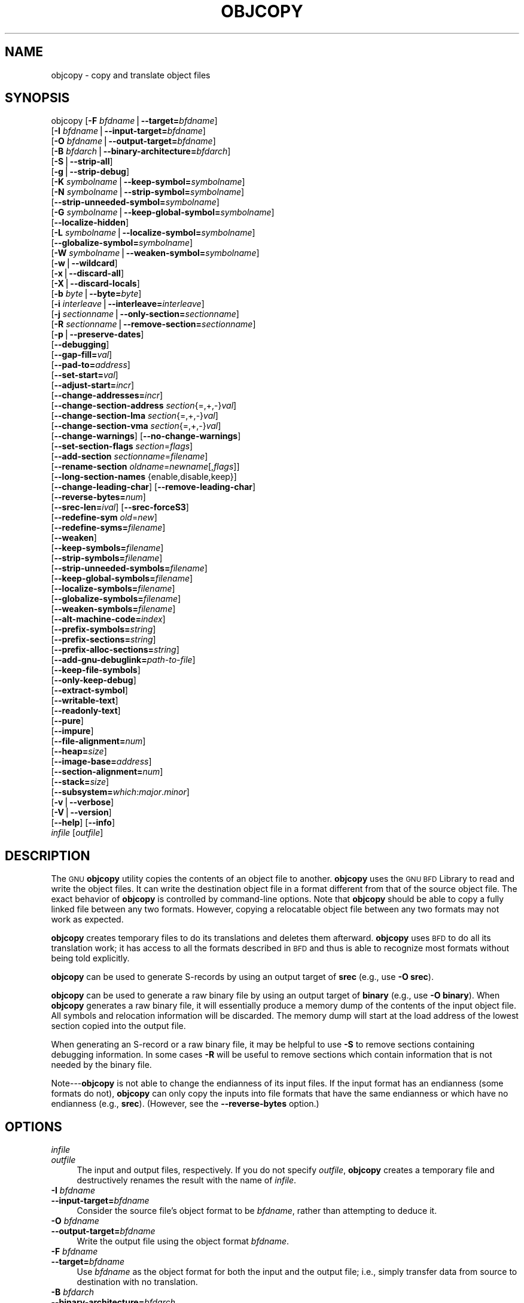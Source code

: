 .\" Automatically generated by Pod::Man version 1.15
.\" Sat Jan 16 21:13:21 2010
.\"
.\" Standard preamble:
.\" ======================================================================
.de Sh \" Subsection heading
.br
.if t .Sp
.ne 5
.PP
\fB\\$1\fR
.PP
..
.de Sp \" Vertical space (when we can't use .PP)
.if t .sp .5v
.if n .sp
..
.de Ip \" List item
.br
.ie \\n(.$>=3 .ne \\$3
.el .ne 3
.IP "\\$1" \\$2
..
.de Vb \" Begin verbatim text
.ft CW
.nf
.ne \\$1
..
.de Ve \" End verbatim text
.ft R

.fi
..
.\" Set up some character translations and predefined strings.  \*(-- will
.\" give an unbreakable dash, \*(PI will give pi, \*(L" will give a left
.\" double quote, and \*(R" will give a right double quote.  | will give a
.\" real vertical bar.  \*(C+ will give a nicer C++.  Capital omega is used
.\" to do unbreakable dashes and therefore won't be available.  \*(C` and
.\" \*(C' expand to `' in nroff, nothing in troff, for use with C<>
.tr \(*W-|\(bv\*(Tr
.ds C+ C\v'-.1v'\h'-1p'\s-2+\h'-1p'+\s0\v'.1v'\h'-1p'
.ie n \{\
.    ds -- \(*W-
.    ds PI pi
.    if (\n(.H=4u)&(1m=24u) .ds -- \(*W\h'-12u'\(*W\h'-12u'-\" diablo 10 pitch
.    if (\n(.H=4u)&(1m=20u) .ds -- \(*W\h'-12u'\(*W\h'-8u'-\"  diablo 12 pitch
.    ds L" ""
.    ds R" ""
.    ds C` ""
.    ds C' ""
'br\}
.el\{\
.    ds -- \|\(em\|
.    ds PI \(*p
.    ds L" ``
.    ds R" ''
'br\}
.\"
.\" If the F register is turned on, we'll generate index entries on stderr
.\" for titles (.TH), headers (.SH), subsections (.Sh), items (.Ip), and
.\" index entries marked with X<> in POD.  Of course, you'll have to process
.\" the output yourself in some meaningful fashion.
.if \nF \{\
.    de IX
.    tm Index:\\$1\t\\n%\t"\\$2"
..
.    nr % 0
.    rr F
.\}
.\"
.\" For nroff, turn off justification.  Always turn off hyphenation; it
.\" makes way too many mistakes in technical documents.
.hy 0
.\"
.\" Accent mark definitions (@(#)ms.acc 1.5 88/02/08 SMI; from UCB 4.2).
.\" Fear.  Run.  Save yourself.  No user-serviceable parts.
.bd B 3
.    \" fudge factors for nroff and troff
.if n \{\
.    ds #H 0
.    ds #V .8m
.    ds #F .3m
.    ds #[ \f1
.    ds #] \fP
.\}
.if t \{\
.    ds #H ((1u-(\\\\n(.fu%2u))*.13m)
.    ds #V .6m
.    ds #F 0
.    ds #[ \&
.    ds #] \&
.\}
.    \" simple accents for nroff and troff
.if n \{\
.    ds ' \&
.    ds ` \&
.    ds ^ \&
.    ds , \&
.    ds ~ ~
.    ds /
.\}
.if t \{\
.    ds ' \\k:\h'-(\\n(.wu*8/10-\*(#H)'\'\h"|\\n:u"
.    ds ` \\k:\h'-(\\n(.wu*8/10-\*(#H)'\`\h'|\\n:u'
.    ds ^ \\k:\h'-(\\n(.wu*10/11-\*(#H)'^\h'|\\n:u'
.    ds , \\k:\h'-(\\n(.wu*8/10)',\h'|\\n:u'
.    ds ~ \\k:\h'-(\\n(.wu-\*(#H-.1m)'~\h'|\\n:u'
.    ds / \\k:\h'-(\\n(.wu*8/10-\*(#H)'\z\(sl\h'|\\n:u'
.\}
.    \" troff and (daisy-wheel) nroff accents
.ds : \\k:\h'-(\\n(.wu*8/10-\*(#H+.1m+\*(#F)'\v'-\*(#V'\z.\h'.2m+\*(#F'.\h'|\\n:u'\v'\*(#V'
.ds 8 \h'\*(#H'\(*b\h'-\*(#H'
.ds o \\k:\h'-(\\n(.wu+\w'\(de'u-\*(#H)/2u'\v'-.3n'\*(#[\z\(de\v'.3n'\h'|\\n:u'\*(#]
.ds d- \h'\*(#H'\(pd\h'-\w'~'u'\v'-.25m'\f2\(hy\fP\v'.25m'\h'-\*(#H'
.ds D- D\\k:\h'-\w'D'u'\v'-.11m'\z\(hy\v'.11m'\h'|\\n:u'
.ds th \*(#[\v'.3m'\s+1I\s-1\v'-.3m'\h'-(\w'I'u*2/3)'\s-1o\s+1\*(#]
.ds Th \*(#[\s+2I\s-2\h'-\w'I'u*3/5'\v'-.3m'o\v'.3m'\*(#]
.ds ae a\h'-(\w'a'u*4/10)'e
.ds Ae A\h'-(\w'A'u*4/10)'E
.    \" corrections for vroff
.if v .ds ~ \\k:\h'-(\\n(.wu*9/10-\*(#H)'\s-2\u~\d\s+2\h'|\\n:u'
.if v .ds ^ \\k:\h'-(\\n(.wu*10/11-\*(#H)'\v'-.4m'^\v'.4m'\h'|\\n:u'
.    \" for low resolution devices (crt and lpr)
.if \n(.H>23 .if \n(.V>19 \
\{\
.    ds : e
.    ds 8 ss
.    ds o a
.    ds d- d\h'-1'\(ga
.    ds D- D\h'-1'\(hy
.    ds th \o'bp'
.    ds Th \o'LP'
.    ds ae ae
.    ds Ae AE
.\}
.rm #[ #] #H #V #F C
.\" ======================================================================
.\"
.IX Title "OBJCOPY 1"
.TH OBJCOPY 1 "binutils-2.19.51" "2010-01-16" "GNU Development Tools"
.UC
.SH "NAME"
objcopy \- copy and translate object files
.SH "SYNOPSIS"
.IX Header "SYNOPSIS"
objcopy [\fB\-F\fR \fIbfdname\fR|\fB\*(--target=\fR\fIbfdname\fR]
        [\fB\-I\fR \fIbfdname\fR|\fB\*(--input-target=\fR\fIbfdname\fR]
        [\fB\-O\fR \fIbfdname\fR|\fB\*(--output-target=\fR\fIbfdname\fR]
        [\fB\-B\fR \fIbfdarch\fR|\fB\*(--binary-architecture=\fR\fIbfdarch\fR]
        [\fB\-S\fR|\fB\*(--strip-all\fR]
        [\fB\-g\fR|\fB\*(--strip-debug\fR]
        [\fB\-K\fR \fIsymbolname\fR|\fB\*(--keep-symbol=\fR\fIsymbolname\fR]
        [\fB\-N\fR \fIsymbolname\fR|\fB\*(--strip-symbol=\fR\fIsymbolname\fR]
        [\fB\*(--strip-unneeded-symbol=\fR\fIsymbolname\fR]
        [\fB\-G\fR \fIsymbolname\fR|\fB\*(--keep-global-symbol=\fR\fIsymbolname\fR]
        [\fB\*(--localize-hidden\fR]
        [\fB\-L\fR \fIsymbolname\fR|\fB\*(--localize-symbol=\fR\fIsymbolname\fR]
        [\fB\*(--globalize-symbol=\fR\fIsymbolname\fR]
        [\fB\-W\fR \fIsymbolname\fR|\fB\*(--weaken-symbol=\fR\fIsymbolname\fR]
        [\fB\-w\fR|\fB\*(--wildcard\fR]
        [\fB\-x\fR|\fB\*(--discard-all\fR]
        [\fB\-X\fR|\fB\*(--discard-locals\fR]
        [\fB\-b\fR \fIbyte\fR|\fB\*(--byte=\fR\fIbyte\fR]
        [\fB\-i\fR \fIinterleave\fR|\fB\*(--interleave=\fR\fIinterleave\fR]
        [\fB\-j\fR \fIsectionname\fR|\fB\*(--only-section=\fR\fIsectionname\fR]
        [\fB\-R\fR \fIsectionname\fR|\fB\*(--remove-section=\fR\fIsectionname\fR]
        [\fB\-p\fR|\fB\*(--preserve-dates\fR]
        [\fB\*(--debugging\fR]
        [\fB\*(--gap-fill=\fR\fIval\fR]
        [\fB\*(--pad-to=\fR\fIaddress\fR]
        [\fB\*(--set-start=\fR\fIval\fR]
        [\fB\*(--adjust-start=\fR\fIincr\fR]
        [\fB\*(--change-addresses=\fR\fIincr\fR]
        [\fB\*(--change-section-address\fR \fIsection\fR{=,+,\-}\fIval\fR]
        [\fB\*(--change-section-lma\fR \fIsection\fR{=,+,\-}\fIval\fR]
        [\fB\*(--change-section-vma\fR \fIsection\fR{=,+,\-}\fIval\fR]
        [\fB\*(--change-warnings\fR] [\fB\*(--no-change-warnings\fR]
        [\fB\*(--set-section-flags\fR \fIsection\fR=\fIflags\fR]
        [\fB\*(--add-section\fR \fIsectionname\fR=\fIfilename\fR]
        [\fB\*(--rename-section\fR \fIoldname\fR=\fInewname\fR[,\fIflags\fR]]
        [\fB\*(--long-section-names\fR {enable,disable,keep}]
        [\fB\*(--change-leading-char\fR] [\fB\*(--remove-leading-char\fR]
        [\fB\*(--reverse-bytes=\fR\fInum\fR]
        [\fB\*(--srec-len=\fR\fIival\fR] [\fB\*(--srec-forceS3\fR]
        [\fB\*(--redefine-sym\fR \fIold\fR=\fInew\fR]
        [\fB\*(--redefine-syms=\fR\fIfilename\fR]
        [\fB\*(--weaken\fR]
        [\fB\*(--keep-symbols=\fR\fIfilename\fR]
        [\fB\*(--strip-symbols=\fR\fIfilename\fR]
        [\fB\*(--strip-unneeded-symbols=\fR\fIfilename\fR]
        [\fB\*(--keep-global-symbols=\fR\fIfilename\fR]
        [\fB\*(--localize-symbols=\fR\fIfilename\fR]
        [\fB\*(--globalize-symbols=\fR\fIfilename\fR]
        [\fB\*(--weaken-symbols=\fR\fIfilename\fR]
        [\fB\*(--alt-machine-code=\fR\fIindex\fR]
        [\fB\*(--prefix-symbols=\fR\fIstring\fR]
        [\fB\*(--prefix-sections=\fR\fIstring\fR]
        [\fB\*(--prefix-alloc-sections=\fR\fIstring\fR]
        [\fB\*(--add-gnu-debuglink=\fR\fIpath-to-file\fR]
        [\fB\*(--keep-file-symbols\fR]
        [\fB\*(--only-keep-debug\fR]
        [\fB\*(--extract-symbol\fR]
        [\fB\*(--writable-text\fR]
        [\fB\*(--readonly-text\fR]
        [\fB\*(--pure\fR]
        [\fB\*(--impure\fR]
        [\fB\*(--file-alignment=\fR\fInum\fR]
        [\fB\*(--heap=\fR\fIsize\fR]
        [\fB\*(--image-base=\fR\fIaddress\fR]
        [\fB\*(--section-alignment=\fR\fInum\fR]
        [\fB\*(--stack=\fR\fIsize\fR]
        [\fB\*(--subsystem=\fR\fIwhich\fR:\fImajor\fR.\fIminor\fR]
        [\fB\-v\fR|\fB\*(--verbose\fR]
        [\fB\-V\fR|\fB\*(--version\fR]
        [\fB\*(--help\fR] [\fB\*(--info\fR]
        \fIinfile\fR [\fIoutfile\fR]
.SH "DESCRIPTION"
.IX Header "DESCRIPTION"
The \s-1GNU\s0 \fBobjcopy\fR utility copies the contents of an object
file to another.  \fBobjcopy\fR uses the \s-1GNU\s0 \s-1BFD\s0 Library to
read and write the object files.  It can write the destination object
file in a format different from that of the source object file.  The
exact behavior of \fBobjcopy\fR is controlled by command-line options.
Note that \fBobjcopy\fR should be able to copy a fully linked file
between any two formats. However, copying a relocatable object file
between any two formats may not work as expected.
.PP
\&\fBobjcopy\fR creates temporary files to do its translations and
deletes them afterward.  \fBobjcopy\fR uses \s-1BFD\s0 to do all its
translation work; it has access to all the formats described in \s-1BFD\s0
and thus is able to recognize most formats without being told
explicitly.  
.PP
\&\fBobjcopy\fR can be used to generate S-records by using an output
target of \fBsrec\fR (e.g., use \fB\-O srec\fR).
.PP
\&\fBobjcopy\fR can be used to generate a raw binary file by using an
output target of \fBbinary\fR (e.g., use \fB\-O binary\fR).  When
\&\fBobjcopy\fR generates a raw binary file, it will essentially produce
a memory dump of the contents of the input object file.  All symbols and
relocation information will be discarded.  The memory dump will start at
the load address of the lowest section copied into the output file.
.PP
When generating an S-record or a raw binary file, it may be helpful to
use \fB\-S\fR to remove sections containing debugging information.  In
some cases \fB\-R\fR will be useful to remove sections which contain
information that is not needed by the binary file.
.PP
Note\-\--\fBobjcopy\fR is not able to change the endianness of its input
files.  If the input format has an endianness (some formats do not),
\&\fBobjcopy\fR can only copy the inputs into file formats that have the
same endianness or which have no endianness (e.g., \fBsrec\fR).
(However, see the \fB\*(--reverse-bytes\fR option.)
.SH "OPTIONS"
.IX Header "OPTIONS"
.Ip "\fIinfile\fR" 4
.IX Item "infile"
.PD 0
.Ip "\fIoutfile\fR" 4
.IX Item "outfile"
.PD
The input and output files, respectively.
If you do not specify \fIoutfile\fR, \fBobjcopy\fR creates a
temporary file and destructively renames the result with
the name of \fIinfile\fR.
.Ip "\fB\-I\fR \fIbfdname\fR" 4
.IX Item "-I bfdname"
.PD 0
.Ip "\fB\*(--input-target=\fR\fIbfdname\fR" 4
.IX Item "input-target=bfdname"
.PD
Consider the source file's object format to be \fIbfdname\fR, rather than
attempting to deduce it.  
.Ip "\fB\-O\fR \fIbfdname\fR" 4
.IX Item "-O bfdname"
.PD 0
.Ip "\fB\*(--output-target=\fR\fIbfdname\fR" 4
.IX Item "output-target=bfdname"
.PD
Write the output file using the object format \fIbfdname\fR.
.Ip "\fB\-F\fR \fIbfdname\fR" 4
.IX Item "-F bfdname"
.PD 0
.Ip "\fB\*(--target=\fR\fIbfdname\fR" 4
.IX Item "target=bfdname"
.PD
Use \fIbfdname\fR as the object format for both the input and the output
file; i.e., simply transfer data from source to destination with no
translation.  
.Ip "\fB\-B\fR \fIbfdarch\fR" 4
.IX Item "-B bfdarch"
.PD 0
.Ip "\fB\*(--binary-architecture=\fR\fIbfdarch\fR" 4
.IX Item "binary-architecture=bfdarch"
.PD
Useful when transforming a raw binary input file into an object file.
In this case the output architecture can be set to \fIbfdarch\fR. This
option will be ignored if the input file has a known \fIbfdarch\fR. You
can access this binary data inside a program by referencing the special
symbols that are created by the conversion process.  These symbols are
called _binary_\fIobjfile\fR_start, _binary_\fIobjfile\fR_end and
_binary_\fIobjfile\fR_size.  e.g. you can transform a picture file into
an object file and then access it in your code using these symbols.
.Ip "\fB\-j\fR \fIsectionname\fR" 4
.IX Item "-j sectionname"
.PD 0
.Ip "\fB\*(--only-section=\fR\fIsectionname\fR" 4
.IX Item "only-section=sectionname"
.PD
Copy only the named section from the input file to the output file.
This option may be given more than once.  Note that using this option
inappropriately may make the output file unusable.
.Ip "\fB\-R\fR \fIsectionname\fR" 4
.IX Item "-R sectionname"
.PD 0
.Ip "\fB\*(--remove-section=\fR\fIsectionname\fR" 4
.IX Item "remove-section=sectionname"
.PD
Remove any section named \fIsectionname\fR from the output file.  This
option may be given more than once.  Note that using this option
inappropriately may make the output file unusable.
.Ip "\fB\-S\fR" 4
.IX Item "-S"
.PD 0
.Ip "\fB\*(--strip-all\fR" 4
.IX Item "strip-all"
.PD
Do not copy relocation and symbol information from the source file.
.Ip "\fB\-g\fR" 4
.IX Item "-g"
.PD 0
.Ip "\fB\*(--strip-debug\fR" 4
.IX Item "strip-debug"
.PD
Do not copy debugging symbols or sections from the source file.
.Ip "\fB\*(--strip-unneeded\fR" 4
.IX Item "strip-unneeded"
Strip all symbols that are not needed for relocation processing.
.Ip "\fB\-K\fR \fIsymbolname\fR" 4
.IX Item "-K symbolname"
.PD 0
.Ip "\fB\*(--keep-symbol=\fR\fIsymbolname\fR" 4
.IX Item "keep-symbol=symbolname"
.PD
When stripping symbols, keep symbol \fIsymbolname\fR even if it would
normally be stripped.  This option may be given more than once.
.Ip "\fB\-N\fR \fIsymbolname\fR" 4
.IX Item "-N symbolname"
.PD 0
.Ip "\fB\*(--strip-symbol=\fR\fIsymbolname\fR" 4
.IX Item "strip-symbol=symbolname"
.PD
Do not copy symbol \fIsymbolname\fR from the source file.  This option
may be given more than once.
.Ip "\fB\*(--strip-unneeded-symbol=\fR\fIsymbolname\fR" 4
.IX Item "strip-unneeded-symbol=symbolname"
Do not copy symbol \fIsymbolname\fR from the source file unless it is needed
by a relocation.  This option may be given more than once.
.Ip "\fB\-G\fR \fIsymbolname\fR" 4
.IX Item "-G symbolname"
.PD 0
.Ip "\fB\*(--keep-global-symbol=\fR\fIsymbolname\fR" 4
.IX Item "keep-global-symbol=symbolname"
.PD
Keep only symbol \fIsymbolname\fR global.  Make all other symbols local
to the file, so that they are not visible externally.  This option may
be given more than once.
.Ip "\fB\*(--localize-hidden\fR" 4
.IX Item "localize-hidden"
In an \s-1ELF\s0 object, mark all symbols that have hidden or internal visibility
as local.  This option applies on top of symbol-specific localization options
such as \fB\-L\fR.
.Ip "\fB\-L\fR \fIsymbolname\fR" 4
.IX Item "-L symbolname"
.PD 0
.Ip "\fB\*(--localize-symbol=\fR\fIsymbolname\fR" 4
.IX Item "localize-symbol=symbolname"
.PD
Make symbol \fIsymbolname\fR local to the file, so that it is not
visible externally.  This option may be given more than once.
.Ip "\fB\-W\fR \fIsymbolname\fR" 4
.IX Item "-W symbolname"
.PD 0
.Ip "\fB\*(--weaken-symbol=\fR\fIsymbolname\fR" 4
.IX Item "weaken-symbol=symbolname"
.PD
Make symbol \fIsymbolname\fR weak. This option may be given more than once.
.Ip "\fB\*(--globalize-symbol=\fR\fIsymbolname\fR" 4
.IX Item "globalize-symbol=symbolname"
Give symbol \fIsymbolname\fR global scoping so that it is visible
outside of the file in which it is defined.  This option may be given
more than once.
.Ip "\fB\-w\fR" 4
.IX Item "-w"
.PD 0
.Ip "\fB\*(--wildcard\fR" 4
.IX Item "wildcard"
.PD
Permit regular expressions in \fIsymbolname\fRs used in other command
line options.  The question mark (?), asterisk (*), backslash (\e) and
square brackets ([]) operators can be used anywhere in the symbol
name.  If the first character of the symbol name is the exclamation
point (!) then the sense of the switch is reversed for that symbol.
For example:
.Sp
.Vb 1
\&          -w -W !foo -W fo*
.Ve
would cause objcopy to weaken all symbols that start with \*(L"fo\*(R"
except for the symbol \*(L"foo\*(R".
.Ip "\fB\-x\fR" 4
.IX Item "-x"
.PD 0
.Ip "\fB\*(--discard-all\fR" 4
.IX Item "discard-all"
.PD
Do not copy non-global symbols from the source file.
.Ip "\fB\-X\fR" 4
.IX Item "-X"
.PD 0
.Ip "\fB\*(--discard-locals\fR" 4
.IX Item "discard-locals"
.PD
Do not copy compiler-generated local symbols.
(These usually start with \fBL\fR or \fB.\fR.)
.Ip "\fB\-b\fR \fIbyte\fR" 4
.IX Item "-b byte"
.PD 0
.Ip "\fB\*(--byte=\fR\fIbyte\fR" 4
.IX Item "byte=byte"
.PD
Keep only every \fIbyte\fRth byte of the input file (header data is not
affected).  \fIbyte\fR can be in the range from 0 to \fIinterleave\fR\-1,
where \fIinterleave\fR is given by the \fB\-i\fR or \fB\*(--interleave\fR
option, or the default of 4.  This option is useful for creating files
to program \s-1ROM\s0.  It is typically used with an \f(CW\*(C`srec\*(C'\fR output
target.
.Ip "\fB\-i\fR \fIinterleave\fR" 4
.IX Item "-i interleave"
.PD 0
.Ip "\fB\*(--interleave=\fR\fIinterleave\fR" 4
.IX Item "interleave=interleave"
.PD
Only copy one out of every \fIinterleave\fR bytes.  Select which byte to
copy with the \fB\-b\fR or \fB\*(--byte\fR option.  The default is 4.
\&\fBobjcopy\fR ignores this option if you do not specify either \fB\-b\fR or
\&\fB\*(--byte\fR.
.Ip "\fB\-p\fR" 4
.IX Item "-p"
.PD 0
.Ip "\fB\*(--preserve-dates\fR" 4
.IX Item "preserve-dates"
.PD
Set the access and modification dates of the output file to be the same
as those of the input file.
.Ip "\fB\*(--debugging\fR" 4
.IX Item "debugging"
Convert debugging information, if possible.  This is not the default
because only certain debugging formats are supported, and the
conversion process can be time consuming.
.Ip "\fB\*(--gap-fill\fR \fIval\fR" 4
.IX Item "gap-fill val"
Fill gaps between sections with \fIval\fR.  This operation applies to
the \fIload address\fR (\s-1LMA\s0) of the sections.  It is done by increasing
the size of the section with the lower address, and filling in the extra
space created with \fIval\fR.
.Ip "\fB\*(--pad-to\fR \fIaddress\fR" 4
.IX Item "pad-to address"
Pad the output file up to the load address \fIaddress\fR.  This is
done by increasing the size of the last section.  The extra space is
filled in with the value specified by \fB\*(--gap-fill\fR (default zero).
.Ip "\fB\*(--set-start\fR \fIval\fR" 4
.IX Item "set-start val"
Set the start address of the new file to \fIval\fR.  Not all object file
formats support setting the start address.
.Ip "\fB\*(--change-start\fR \fIincr\fR" 4
.IX Item "change-start incr"
.PD 0
.Ip "\fB\*(--adjust-start\fR \fIincr\fR" 4
.IX Item "adjust-start incr"
.PD
Change the start address by adding \fIincr\fR.  Not all object file
formats support setting the start address.
.Ip "\fB\*(--change-addresses\fR \fIincr\fR" 4
.IX Item "change-addresses incr"
.PD 0
.Ip "\fB\*(--adjust-vma\fR \fIincr\fR" 4
.IX Item "adjust-vma incr"
.PD
Change the \s-1VMA\s0 and \s-1LMA\s0 addresses of all sections, as well as the start
address, by adding \fIincr\fR.  Some object file formats do not permit
section addresses to be changed arbitrarily.  Note that this does not
relocate the sections; if the program expects sections to be loaded at a
certain address, and this option is used to change the sections such
that they are loaded at a different address, the program may fail.
.Ip "\fB\*(--change-section-address\fR \fIsection\fR\fB{=,+,\-}\fR\fIval\fR" 4
.IX Item "change-section-address section{=,+,-}val"
.PD 0
.Ip "\fB\*(--adjust-section-vma\fR \fIsection\fR\fB{=,+,\-}\fR\fIval\fR" 4
.IX Item "adjust-section-vma section{=,+,-}val"
.PD
Set or change both the \s-1VMA\s0 address and the \s-1LMA\s0 address of the named
\&\fIsection\fR.  If \fB=\fR is used, the section address is set to
\&\fIval\fR.  Otherwise, \fIval\fR is added to or subtracted from the
section address.  See the comments under \fB\*(--change-addresses\fR,
above. If \fIsection\fR does not exist in the input file, a warning will
be issued, unless \fB\*(--no-change-warnings\fR is used.
.Ip "\fB\*(--change-section-lma\fR \fIsection\fR\fB{=,+,\-}\fR\fIval\fR" 4
.IX Item "change-section-lma section{=,+,-}val"
Set or change the \s-1LMA\s0 address of the named \fIsection\fR.  The \s-1LMA\s0
address is the address where the section will be loaded into memory at
program load time.  Normally this is the same as the \s-1VMA\s0 address, which
is the address of the section at program run time, but on some systems,
especially those where a program is held in \s-1ROM\s0, the two can be
different.  If \fB=\fR is used, the section address is set to
\&\fIval\fR.  Otherwise, \fIval\fR is added to or subtracted from the
section address.  See the comments under \fB\*(--change-addresses\fR,
above.  If \fIsection\fR does not exist in the input file, a warning
will be issued, unless \fB\*(--no-change-warnings\fR is used.
.Ip "\fB\*(--change-section-vma\fR \fIsection\fR\fB{=,+,\-}\fR\fIval\fR" 4
.IX Item "change-section-vma section{=,+,-}val"
Set or change the \s-1VMA\s0 address of the named \fIsection\fR.  The \s-1VMA\s0
address is the address where the section will be located once the
program has started executing.  Normally this is the same as the \s-1LMA\s0
address, which is the address where the section will be loaded into
memory, but on some systems, especially those where a program is held in
\&\s-1ROM\s0, the two can be different.  If \fB=\fR is used, the section address
is set to \fIval\fR.  Otherwise, \fIval\fR is added to or subtracted
from the section address.  See the comments under
\&\fB\*(--change-addresses\fR, above.  If \fIsection\fR does not exist in
the input file, a warning will be issued, unless
\&\fB\*(--no-change-warnings\fR is used.
.Ip "\fB\*(--change-warnings\fR" 4
.IX Item "change-warnings"
.PD 0
.Ip "\fB\*(--adjust-warnings\fR" 4
.IX Item "adjust-warnings"
.PD
If \fB\*(--change-section-address\fR or \fB\*(--change-section-lma\fR or
\&\fB\*(--change-section-vma\fR is used, and the named section does not
exist, issue a warning.  This is the default.
.Ip "\fB\*(--no-change-warnings\fR" 4
.IX Item "no-change-warnings"
.PD 0
.Ip "\fB\*(--no-adjust-warnings\fR" 4
.IX Item "no-adjust-warnings"
.PD
Do not issue a warning if \fB\*(--change-section-address\fR or
\&\fB\*(--adjust-section-lma\fR or \fB\*(--adjust-section-vma\fR is used, even
if the named section does not exist.
.Ip "\fB\*(--set-section-flags\fR \fIsection\fR\fB=\fR\fIflags\fR" 4
.IX Item "set-section-flags section=flags"
Set the flags for the named section.  The \fIflags\fR argument is a
comma separated string of flag names.  The recognized names are
\&\fBalloc\fR, \fBcontents\fR, \fBload\fR, \fBnoload\fR,
\&\fBreadonly\fR, \fBcode\fR, \fBdata\fR, \fBrom\fR, \fBshare\fR, and
\&\fBdebug\fR.  You can set the \fBcontents\fR flag for a section which
does not have contents, but it is not meaningful to clear the
\&\fBcontents\fR flag of a section which does have contents\*(--just remove
the section instead.  Not all flags are meaningful for all object file
formats.
.Ip "\fB\*(--add-section\fR \fIsectionname\fR\fB=\fR\fIfilename\fR" 4
.IX Item "add-section sectionname=filename"
Add a new section named \fIsectionname\fR while copying the file.  The
contents of the new section are taken from the file \fIfilename\fR.  The
size of the section will be the size of the file.  This option only
works on file formats which can support sections with arbitrary names.
.Ip "\fB\*(--rename-section\fR \fIoldname\fR\fB=\fR\fInewname\fR\fB[,\fR\fIflags\fR\fB]\fR" 4
.IX Item "rename-section oldname=newname[,flags]"
Rename a section from \fIoldname\fR to \fInewname\fR, optionally
changing the section's flags to \fIflags\fR in the process.  This has
the advantage over usng a linker script to perform the rename in that
the output stays as an object file and does not become a linked
executable.
.Sp
This option is particularly helpful when the input format is binary,
since this will always create a section called .data.  If for example,
you wanted instead to create a section called .rodata containing binary
data you could use the following command line to achieve it:
.Sp
.Vb 3
\&          objcopy -I binary -O <output_format> -B <architecture> \e
\&           --rename-section .data=.rodata,alloc,load,readonly,data,contents \e
\&           <input_binary_file> <output_object_file>
.Ve
.Ip "\fB\*(--long-section-names {enable,disable,keep}\fR" 4
.IX Item "long-section-names {enable,disable,keep}"
Controls the handling of long section names when processing \f(CW\*(C`COFF\*(C'\fR
and \f(CW\*(C`PE\-COFF\*(C'\fR object formats.  The default behaviour, \fBkeep\fR,
is to preserve long section names if any are present in the input file.
The \fBenable\fR and \fBdisable\fR options forcibly enable or disable
the use of long section names in the output object; when \fBdisable\fR
is in effect, any long section names in the input object will be truncated.
The \fBenable\fR option will only emit long section names if any are
present in the inputs; this is mostly the same as \fBkeep\fR, but it
is left undefined whether the \fBenable\fR option might force the 
creation of an empty string table in the output file.
.Ip "\fB\*(--change-leading-char\fR" 4
.IX Item "change-leading-char"
Some object file formats use special characters at the start of
symbols.  The most common such character is underscore, which compilers
often add before every symbol.  This option tells \fBobjcopy\fR to
change the leading character of every symbol when it converts between
object file formats.  If the object file formats use the same leading
character, this option has no effect.  Otherwise, it will add a
character, or remove a character, or change a character, as
appropriate.
.Ip "\fB\*(--remove-leading-char\fR" 4
.IX Item "remove-leading-char"
If the first character of a global symbol is a special symbol leading
character used by the object file format, remove the character.  The
most common symbol leading character is underscore.  This option will
remove a leading underscore from all global symbols.  This can be useful
if you want to link together objects of different file formats with
different conventions for symbol names.  This is different from
\&\fB\*(--change-leading-char\fR because it always changes the symbol name
when appropriate, regardless of the object file format of the output
file.
.Ip "\fB\*(--reverse-bytes=\fR\fInum\fR" 4
.IX Item "reverse-bytes=num"
Reverse the bytes in a section with output contents.  A section length must
be evenly divisible by the value given in order for the swap to be able to
take place. Reversing takes place before the interleaving is performed.
.Sp
This option is used typically in generating \s-1ROM\s0 images for problematic
target systems.  For example, on some target boards, the 32\-bit words
fetched from 8\-bit ROMs are re-assembled in little-endian byte order
regardless of the \s-1CPU\s0 byte order.  Depending on the programming model, the
endianness of the \s-1ROM\s0 may need to be modified.
.Sp
Consider a simple file with a section containing the following eight
bytes:  \f(CW\*(C`12345678\*(C'\fR.
.Sp
Using \fB\*(--reverse-bytes=2\fR for the above example, the bytes in the
output file would be ordered \f(CW\*(C`21436587\*(C'\fR.
.Sp
Using \fB\*(--reverse-bytes=4\fR for the above example, the bytes in the
output file would be ordered \f(CW\*(C`43218765\*(C'\fR.
.Sp
By using \fB\*(--reverse-bytes=2\fR for the above example, followed by
\&\fB\*(--reverse-bytes=4\fR on the output file, the bytes in the second
output file would be ordered \f(CW\*(C`34127856\*(C'\fR.
.Ip "\fB\*(--srec-len=\fR\fIival\fR" 4
.IX Item "srec-len=ival"
Meaningful only for srec output.  Set the maximum length of the Srecords
being produced to \fIival\fR.  This length covers both address, data and
crc fields.
.Ip "\fB\*(--srec-forceS3\fR" 4
.IX Item "srec-forceS3"
Meaningful only for srec output.  Avoid generation of S1/S2 records,
creating S3\-only record format.
.Ip "\fB\*(--redefine-sym\fR \fIold\fR\fB=\fR\fInew\fR" 4
.IX Item "redefine-sym old=new"
Change the name of a symbol \fIold\fR, to \fInew\fR.  This can be useful
when one is trying link two things together for which you have no
source, and there are name collisions.
.Ip "\fB\*(--redefine-syms=\fR\fIfilename\fR" 4
.IX Item "redefine-syms=filename"
Apply \fB\*(--redefine-sym\fR to each symbol pair "\fIold\fR \fInew\fR"
listed in the file \fIfilename\fR.  \fIfilename\fR is simply a flat file,
with one symbol pair per line.  Line comments may be introduced by the hash
character.  This option may be given more than once.
.Ip "\fB\*(--weaken\fR" 4
.IX Item "weaken"
Change all global symbols in the file to be weak.  This can be useful
when building an object which will be linked against other objects using
the \fB\-R\fR option to the linker.  This option is only effective when
using an object file format which supports weak symbols.
.Ip "\fB\*(--keep-symbols=\fR\fIfilename\fR" 4
.IX Item "keep-symbols=filename"
Apply \fB\*(--keep-symbol\fR option to each symbol listed in the file
\&\fIfilename\fR.  \fIfilename\fR is simply a flat file, with one symbol
name per line.  Line comments may be introduced by the hash character.
This option may be given more than once.
.Ip "\fB\*(--strip-symbols=\fR\fIfilename\fR" 4
.IX Item "strip-symbols=filename"
Apply \fB\*(--strip-symbol\fR option to each symbol listed in the file
\&\fIfilename\fR.  \fIfilename\fR is simply a flat file, with one symbol
name per line.  Line comments may be introduced by the hash character.
This option may be given more than once.
.Ip "\fB\*(--strip-unneeded-symbols=\fR\fIfilename\fR" 4
.IX Item "strip-unneeded-symbols=filename"
Apply \fB\*(--strip-unneeded-symbol\fR option to each symbol listed in
the file \fIfilename\fR.  \fIfilename\fR is simply a flat file, with one
symbol name per line.  Line comments may be introduced by the hash
character.  This option may be given more than once.
.Ip "\fB\*(--keep-global-symbols=\fR\fIfilename\fR" 4
.IX Item "keep-global-symbols=filename"
Apply \fB\*(--keep-global-symbol\fR option to each symbol listed in the
file \fIfilename\fR.  \fIfilename\fR is simply a flat file, with one
symbol name per line.  Line comments may be introduced by the hash
character.  This option may be given more than once.
.Ip "\fB\*(--localize-symbols=\fR\fIfilename\fR" 4
.IX Item "localize-symbols=filename"
Apply \fB\*(--localize-symbol\fR option to each symbol listed in the file
\&\fIfilename\fR.  \fIfilename\fR is simply a flat file, with one symbol
name per line.  Line comments may be introduced by the hash character.
This option may be given more than once.
.Ip "\fB\*(--globalize-symbols=\fR\fIfilename\fR" 4
.IX Item "globalize-symbols=filename"
Apply \fB\*(--globalize-symbol\fR option to each symbol listed in the file
\&\fIfilename\fR.  \fIfilename\fR is simply a flat file, with one symbol
name per line.  Line comments may be introduced by the hash character.
This option may be given more than once.
.Ip "\fB\*(--weaken-symbols=\fR\fIfilename\fR" 4
.IX Item "weaken-symbols=filename"
Apply \fB\*(--weaken-symbol\fR option to each symbol listed in the file
\&\fIfilename\fR.  \fIfilename\fR is simply a flat file, with one symbol
name per line.  Line comments may be introduced by the hash character.
This option may be given more than once.
.Ip "\fB\*(--alt-machine-code=\fR\fIindex\fR" 4
.IX Item "alt-machine-code=index"
If the output architecture has alternate machine codes, use the
\&\fIindex\fRth code instead of the default one.  This is useful in case
a machine is assigned an official code and the tool-chain adopts the
new code, but other applications still depend on the original code
being used.  For \s-1ELF\s0 based architectures if the \fIindex\fR
alternative does not exist then the value is treated as an absolute
number to be stored in the e_machine field of the \s-1ELF\s0 header.
.Ip "\fB\*(--writable-text\fR" 4
.IX Item "writable-text"
Mark the output text as writable.  This option isn't meaningful for all
object file formats.
.Ip "\fB\*(--readonly-text\fR" 4
.IX Item "readonly-text"
Make the output text write protected.  This option isn't meaningful for all
object file formats.
.Ip "\fB\*(--pure\fR" 4
.IX Item "pure"
Mark the output file as demand paged.  This option isn't meaningful for all
object file formats.
.Ip "\fB\*(--impure\fR" 4
.IX Item "impure"
Mark the output file as impure.  This option isn't meaningful for all
object file formats.
.Ip "\fB\*(--prefix-symbols=\fR\fIstring\fR" 4
.IX Item "prefix-symbols=string"
Prefix all symbols in the output file with \fIstring\fR.
.Ip "\fB\*(--prefix-sections=\fR\fIstring\fR" 4
.IX Item "prefix-sections=string"
Prefix all section names in the output file with \fIstring\fR.
.Ip "\fB\*(--prefix-alloc-sections=\fR\fIstring\fR" 4
.IX Item "prefix-alloc-sections=string"
Prefix all the names of all allocated sections in the output file with
\&\fIstring\fR.
.Ip "\fB\*(--add-gnu-debuglink=\fR\fIpath-to-file\fR" 4
.IX Item "add-gnu-debuglink=path-to-file"
Creates a .gnu_debuglink section which contains a reference to \fIpath-to-file\fR
and adds it to the output file.
.Ip "\fB\*(--keep-file-symbols\fR" 4
.IX Item "keep-file-symbols"
When stripping a file, perhaps with \fB\*(--strip-debug\fR or
\&\fB\*(--strip-unneeded\fR, retain any symbols specifying source file names,
which would otherwise get stripped.
.Ip "\fB\*(--only-keep-debug\fR" 4
.IX Item "only-keep-debug"
Strip a file, removing contents of any sections that would not be
stripped by \fB\*(--strip-debug\fR and leaving the debugging sections
intact.  In \s-1ELF\s0 files, this preserves all note sections in the output.
.Sp
The intention is that this option will be used in conjunction with
\&\fB\*(--add-gnu-debuglink\fR to create a two part executable.  One a
stripped binary which will occupy less space in \s-1RAM\s0 and in a
distribution and the second a debugging information file which is only
needed if debugging abilities are required.  The suggested procedure
to create these files is as follows:
.Ip "\fB\*(--file-alignment\fR \fInum\fR" 4
.IX Item "file-alignment num"
Specify the file alignment.  Sections in the file will always begin at
file offsets which are multiples of this number.  This defaults to
512.
[This option is specific to \s-1PE\s0 targets.]
.Ip "\fB\*(--heap\fR \fIreserve\fR" 4
.IX Item "heap reserve"
.PD 0
.Ip "\fB\*(--heap\fR \fIreserve\fR\fB,\fR\fIcommit\fR" 4
.IX Item "heap reserve,commit"
.PD
Specify the number of bytes of memory to reserve (and optionally commit)
to be used as heap for this program.
[This option is specific to \s-1PE\s0 targets.]
.Ip "\fB\*(--image-base\fR \fIvalue\fR" 4
.IX Item "image-base value"
Use \fIvalue\fR as the base address of your program or dll.  This is
the lowest memory location that will be used when your program or dll
is loaded.  To reduce the need to relocate and improve performance of
your dlls, each should have a unique base address and not overlap any
other dlls.  The default is 0x400000 for executables, and 0x10000000
for dlls.
[This option is specific to \s-1PE\s0 targets.]
.Ip "\fB\*(--section-alignment\fR \fInum\fR" 4
.IX Item "section-alignment num"
Sets the section alignment.  Sections in memory will always begin at
addresses which are a multiple of this number.  Defaults to 0x1000.
[This option is specific to \s-1PE\s0 targets.]
.Ip "\fB\*(--stack\fR \fIreserve\fR" 4
.IX Item "stack reserve"
.PD 0
.Ip "\fB\*(--stack\fR \fIreserve\fR\fB,\fR\fIcommit\fR" 4
.IX Item "stack reserve,commit"
.PD
Specify the number of bytes of memory to reserve (and optionally commit)
to be used as stack for this program.
[This option is specific to \s-1PE\s0 targets.]
.Ip "\fB\*(--subsystem\fR \fIwhich\fR" 4
.IX Item "subsystem which"
.PD 0
.Ip "\fB\*(--subsystem\fR \fIwhich\fR\fB:\fR\fImajor\fR" 4
.IX Item "subsystem which:major"
.Ip "\fB\*(--subsystem\fR \fIwhich\fR\fB:\fR\fImajor\fR\fB.\fR\fIminor\fR" 4
.IX Item "subsystem which:major.minor"
.PD
Specifies the subsystem under which your program will execute.  The
legal values for \fIwhich\fR are \f(CW\*(C`native\*(C'\fR, \f(CW\*(C`windows\*(C'\fR,
\&\f(CW\*(C`console\*(C'\fR, \f(CW\*(C`posix\*(C'\fR, \f(CW\*(C`efi\-app\*(C'\fR, \f(CW\*(C`efi\-bsd\*(C'\fR,
\&\f(CW\*(C`efi\-rtd\*(C'\fR, \f(CW\*(C`sal\-rtd\*(C'\fR, and \f(CW\*(C`xbox\*(C'\fR.  You may optionally set
the subsystem version also.  Numeric values are also accepted for
\&\fIwhich\fR.
[This option is specific to \s-1PE\s0 targets.]
.RS 4
.Ip "1.<Link the executable as normal.  Assuming that is is called>" 4
.IX Item "1.<Link the executable as normal.  Assuming that is is called>"
\&\f(CW\*(C`foo\*(C'\fR then...
.if n .Ip "1.<Run \f(CW""""objcopy \-\-only\-keep\-debug foo foo.dbg""""\fR to>" 4
.el .Ip "1.<Run \f(CWobjcopy \-\-only\-keep\-debug foo foo.dbg\fR to>" 4
.IX Item "1.<Run objcopy --only-keep-debug foo foo.dbg to>"
create a file containing the debugging info.
.if n .Ip "1.<Run \f(CW""""objcopy \-\-strip\-debug foo""""\fR to create a>" 4
.el .Ip "1.<Run \f(CWobjcopy \-\-strip\-debug foo\fR to create a>" 4
.IX Item "1.<Run objcopy --strip-debug foo to create a>"
stripped executable.
.if n .Ip "1.<Run \f(CW""""objcopy \-\-add\-gnu\-debuglink=foo.dbg foo""""\fR>" 4
.el .Ip "1.<Run \f(CWobjcopy \-\-add\-gnu\-debuglink=foo.dbg foo\fR>" 4
.IX Item "1.<Run objcopy --add-gnu-debuglink=foo.dbg foo>"
to add a link to the debugging info into the stripped executable.
.RE
.RS 4
.Sp
Note\-\-\-the choice of \f(CW\*(C`.dbg\*(C'\fR as an extension for the debug info
file is arbitrary.  Also the \f(CW\*(C`\-\-only\-keep\-debug\*(C'\fR step is
optional.  You could instead do this:
.RS 4
.RE
.Ip "1.<Link the executable as normal.>" 4
.IX Item "1.<Link the executable as normal.>"
.PD 0
.if n .Ip "1.<Copy \f(CW""""foo""""\fR to  \f(CW""""foo.full""""\fR>" 4
.el .Ip "1.<Copy \f(CWfoo\fR to  \f(CWfoo.full\fR>" 4
.IX Item "1.<Copy foo to  foo.full>"
.if n .Ip "1.<Run \f(CW""""objcopy \-\-strip\-debug foo""""\fR>" 4
.el .Ip "1.<Run \f(CWobjcopy \-\-strip\-debug foo\fR>" 4
.IX Item "1.<Run objcopy --strip-debug foo>"
.if n .Ip "1.<Run \f(CW""""objcopy \-\-add\-gnu\-debuglink=foo.full foo""""\fR>" 4
.el .Ip "1.<Run \f(CWobjcopy \-\-add\-gnu\-debuglink=foo.full foo\fR>" 4
.IX Item "1.<Run objcopy --add-gnu-debuglink=foo.full foo>"
.RE
.RS 4
.PD
.Sp
i.e., the file pointed to by the \fB\*(--add-gnu-debuglink\fR can be the
full executable.  It does not have to be a file created by the
\&\fB\*(--only-keep-debug\fR switch.
.Sp
Note\-\-\-this switch is only intended for use on fully linked files.  It
does not make sense to use it on object files where the debugging
information may be incomplete.  Besides the gnu_debuglink feature
currently only supports the presence of one filename containing
debugging information, not multiple filenames on a one-per-object-file
basis.
.RE
.Ip "\fB\*(--extract-symbol\fR" 4
.IX Item "extract-symbol"
Keep the file's section flags and symbols but remove all section data.
Specifically, the option:
.RS 4
.Ip "*<removes the contents of all sections;>" 4
.IX Item "*<removes the contents of all sections;>"
.PD 0
.Ip "*<sets the size of every section to zero; and>" 4
.IX Item "*<sets the size of every section to zero; and>"
.Ip "*<sets the file's start address to zero.>" 4
.IX Item "*<sets the file's start address to zero.>"
.RE
.RS 4
.PD
.Sp
This option is used to build a \fI.sym\fR file for a VxWorks kernel.
It can also be a useful way of reducing the size of a \fB\*(--just-symbols\fR
linker input file.
.RE
.Ip "\fB\-V\fR" 4
.IX Item "-V"
.PD 0
.Ip "\fB\*(--version\fR" 4
.IX Item "version"
.PD
Show the version number of \fBobjcopy\fR.
.Ip "\fB\-v\fR" 4
.IX Item "-v"
.PD 0
.Ip "\fB\*(--verbose\fR" 4
.IX Item "verbose"
.PD
Verbose output: list all object files modified.  In the case of
archives, \fBobjcopy \-V\fR lists all members of the archive.
.Ip "\fB\*(--help\fR" 4
.IX Item "help"
Show a summary of the options to \fBobjcopy\fR.
.Ip "\fB\*(--info\fR" 4
.IX Item "info"
Display a list showing all architectures and object formats available.
.Ip "\fB@\fR\fIfile\fR" 4
.IX Item "@file"
Read command-line options from \fIfile\fR.  The options read are
inserted in place of the original @\fIfile\fR option.  If \fIfile\fR
does not exist, or cannot be read, then the option will be treated
literally, and not removed.  
.Sp
Options in \fIfile\fR are separated by whitespace.  A whitespace
character may be included in an option by surrounding the entire
option in either single or double quotes.  Any character (including a
backslash) may be included by prefixing the character to be included
with a backslash.  The \fIfile\fR may itself contain additional
@\fIfile\fR options; any such options will be processed recursively.
.SH "SEE ALSO"
.IX Header "SEE ALSO"
\&\fIld\fR\|(1), \fIobjdump\fR\|(1), and the Info entries for \fIbinutils\fR.
.SH "COPYRIGHT"
.IX Header "COPYRIGHT"
Copyright (c) 1991, 1992, 1993, 1994, 1995, 1996, 1997, 1998, 1999,
2000, 2001, 2002, 2003, 2004, 2005, 2006, 2007, 2008, 2009 Free Software Foundation, Inc.
.PP
Permission is granted to copy, distribute and/or modify this document
under the terms of the \s-1GNU\s0 Free Documentation License, Version 1.3
or any later version published by the Free Software Foundation;
with no Invariant Sections, with no Front-Cover Texts, and with no
Back-Cover Texts.  A copy of the license is included in the
section entitled \*(L"\s-1GNU\s0 Free Documentation License\*(R".
